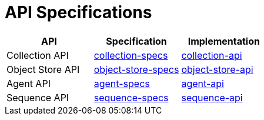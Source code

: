 = API Specifications

|===
| API | Specification | Implementation

| Collection API
| https://dina-web.github.io/collection-specs/[collection-specs]
| https://github.com/AAFC-BICoE/collection-api[collection-api]

| Object Store API
| https://dina-web.github.io/object-store-specs/[object-store-specs]
| https://github.com/AAFC-BICoE/object-store-api[object-store-api]

| Agent API
| https://dina-web.github.io/agent-specs/[agent-specs]
| https://github.com/AAFC-BICoE/agent-api[agent-api]

| Sequence API
| https://dina-web.github.io/sequence-specs/[sequence-specs]
| https://github.com/AAFC-BICoE/sequence-api[sequence-api]

|===
